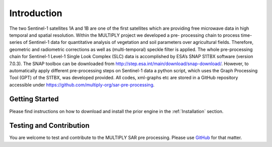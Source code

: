 .. _Introduction:

Introduction
============
The two Sentinel-1 satellites 1A and 1B are one of the first satellites which are providing free microwave
data in high temporal and spatial resolution. Within the MULTIPLY project we developed a pre-
processing chain to process time-series of Sentinel-1 data for quantitative analysis of vegetation and
soil parameters over agricultural fields. Therefore, geometric and radiometric corrections
as well as (multi-temporal) speckle filter is applied. The whole pre-processing chain for Sentinel-1
Level-1 Single Look Complex (SLC) data is accomplished by ESA’s SNAP S1TBX software (version 7.0.3).
The SNAP toolbox can be downloaded from http://step.esa.int/main/download/snap-download/. However, to automatically
apply different pre-processing steps on Sentinel-1 data a python script, which uses the Graph Processing Tool (GPT)
of the S1TBX, was developed provided. All codes, xml-graphs etc are stored in a GitHub repository accessible
under https://github.com/multiply-org/sar-pre-processing.

Getting Started
^^^^^^^^^^^^^^^
Please find instructions on how to download and install the prior engine in the :ref:`Installation` section.

Testing and Contribution
^^^^^^^^^^^^^^^^^^^^^^^^^
You are welcome to test and contribute to the MULTIPLY SAR pre processing. Please use `GitHub <https://github.com/McWhity/sar-pre-processing>`_ for that matter.
